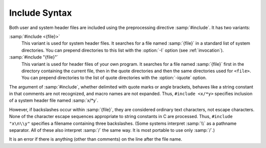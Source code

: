 ..
  Copyright 1988-2022 Free Software Foundation, Inc.
  This is part of the GCC manual.
  For copying conditions, see the GPL license file

.. _include-syntax:

.. index:: #include

Include Syntax
**************

Both user and system header files are included using the preprocessing
directive :samp:`#include`.  It has two variants:

:samp:`#include <{file}>`
  This variant is used for system header files.  It searches for a file
  named :samp:`{file}` in a standard list of system directories.  You can prepend
  directories to this list with the :option:`-I` option (see :ref:`invocation`).

:samp:`#include "{file}"`
  This variant is used for header files of your own program.  It
  searches for a file named :samp:`{file}` first in the directory containing
  the current file, then in the quote directories and then the same
  directories used for ``<file>``.  You can prepend directories
  to the list of quote directories with the :option:`-iquote` option.

The argument of :samp:`#include`, whether delimited with quote marks or
angle brackets, behaves like a string constant in that comments are not
recognized, and macro names are not expanded.  Thus, ``#include
<x/*y>`` specifies inclusion of a system header file named :samp:`x/*y`.

However, if backslashes occur within :samp:`{file}`, they are considered
ordinary text characters, not escape characters.  None of the character
escape sequences appropriate to string constants in C are processed.
Thus, ``#include "x\n\\y"`` specifies a filename containing three
backslashes.  (Some systems interpret :samp:`\\` as a pathname separator.
All of these also interpret :samp:`/` the same way.  It is most portable
to use only :samp:`/`.)

It is an error if there is anything (other than comments) on the line
after the file name.

